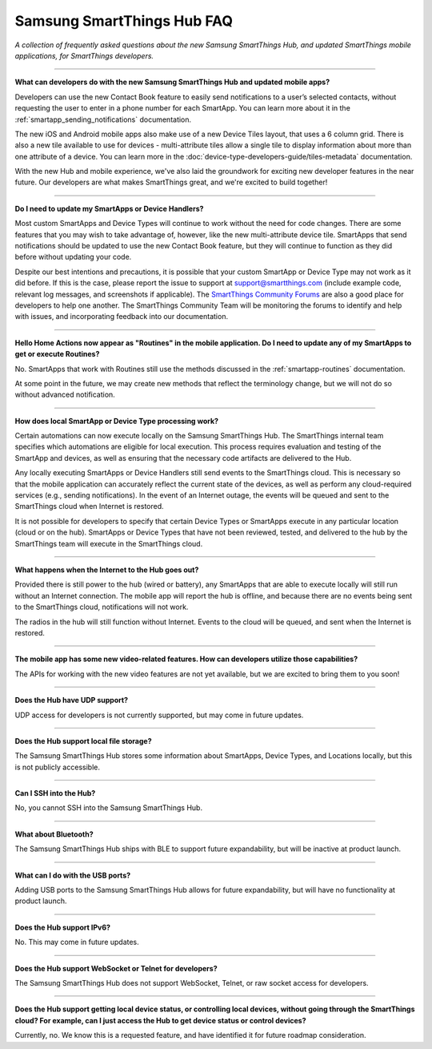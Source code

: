 ===========================
Samsung SmartThings Hub FAQ
===========================

*A collection of frequently asked questions about the new Samsung SmartThings Hub, and updated SmartThings mobile applications, for SmartThings developers.*

----

**What can developers do with the new Samsung SmartThings Hub and updated mobile apps?**

Developers can use the new Contact Book feature to easily send notifications to a user’s selected contacts, without requesting the user to enter in a phone number for each SmartApp. You can learn more about it in the :ref:`smartapp_sending_notifications` documentation.

The new iOS and Android mobile apps also make use of a new Device Tiles layout, that uses a 6 column grid. There is also a new tile available to use for devices - multi-attribute tiles allow a single tile to display information about more than one attribute of a device. You can learn more in the :doc:`device-type-developers-guide/tiles-metadata` documentation.

With the new Hub and mobile experience, we've also laid the groundwork for exciting new developer features in the near future. Our developers are what makes SmartThings great, and we're excited to build together!

----

**Do I need to update my SmartApps or Device Handlers?**

Most custom SmartApps and Device Types will continue to work without the need for code changes. There are some features that you may wish to take advantage of, however, like the new multi-attribute device tile. SmartApps that send notifications should be updated to use the new Contact Book feature, but they will continue to function as they did before without updating your code.

Despite our best intentions and precautions, it is possible that your custom SmartApp or Device Type may not work as it did before. If this is the case, please report the issue to support at support@smartthings.com (include example code, relevant log messages, and screenshots if applicable). The `SmartThings Community Forums <http://community.smartthings.com>`__ are also a good place for developers to help one another. The SmartThings Community Team will be monitoring the forums to identify and help with issues, and incorporating feedback into our documentation.

----

**Hello Home Actions now appear as "Routines" in the mobile application. Do I need to update any of my SmartApps to get or execute Routines?**

No. SmartApps that work with Routines still use the methods discussed in the :ref:`smartapp-routines` documentation.

At some point in the future, we may create new methods that reflect the terminology change, but we will not do so without advanced notification.

----

**How does local SmartApp or Device Type processing work?**

Certain automations can now execute locally on the Samsung SmartThings Hub.
The SmartThings internal team specifies which automations are eligible for local execution. This process requires evaluation and testing of the SmartApp and devices, as well as ensuring that the necessary code artifacts are delivered to the Hub.

Any locally executing SmartApps or Device Handlers still send events to the SmartThings cloud. This is necessary so that the mobile application can accurately reflect the current state of the devices, as well as perform any cloud-required services (e.g., sending notifications). In the event of an Internet outage, the events will be queued and sent to the SmartThings cloud when Internet is restored.

It is not possible for developers to specify that certain Device Types or SmartApps execute in any particular location (cloud or on the hub).  SmartApps or Device Types that have not been reviewed, tested, and delivered to the hub by the SmartThings team will execute in the SmartThings cloud.

----

**What happens when the Internet to the Hub goes out?**

Provided there is still power to the hub (wired or battery), any SmartApps that are able to execute locally will still run without an Internet connection. The mobile app will report the hub is offline, and because there are no events being sent to the SmartThings cloud, notifications will not work.

The radios in the hub will still function without Internet. Events to the cloud will be queued, and sent when the Internet is restored.

----

**The mobile app has some new video-related features. How can developers utilize those capabilities?**

The APIs for working with the new video features are not yet available, but we are excited to bring them to you soon!

----

**Does the Hub have UDP support?**

UDP access for developers is not currently supported, but may come in future updates.

----

**Does the Hub support local file storage?**

The Samsung SmartThings Hub stores some information about SmartApps, Device Types, and Locations locally, but this is not publicly accessible.

----

**Can I SSH into the Hub?**

No, you cannot SSH into the Samsung SmartThings Hub.

----

**What about Bluetooth?**

The Samsung SmartThings Hub ships with BLE to support future expandability, but will be inactive at product launch.

----

**What can I do with the USB ports?**

Adding USB ports to the Samsung SmartThings Hub allows for future expandability, but will have no functionality at product launch.

----

**Does the Hub support IPv6?**

No. This may come in future updates.

----

**Does the Hub support WebSocket or Telnet for developers?**

The Samsung SmartThings Hub does not support WebSocket, Telnet, or raw socket access for developers.

----

**Does the Hub support getting local device status, or controlling local devices, without going through the SmartThings cloud? For example, can I just access the Hub to get device status or control devices?**

Currently, no. We know this is a requested feature, and have identified it for future roadmap consideration.
